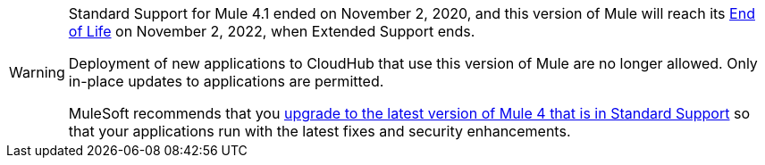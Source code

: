 
[WARNING]
====
Standard Support for Mule 4.1 ended on November 2, 2020, and
this version of Mule will reach its
https://www.mulesoft.com/legal/versioning-back-support-policy#mule-runtimes-end-of-life[End of Life]
on November 2, 2022, when Extended Support ends.

Deployment of new applications to CloudHub that use this version of Mule are no longer allowed. Only in-place updates to applications are permitted.

MuleSoft recommends that you
xref:updating-mule-4-versions.adoc[upgrade to the latest version of Mule 4 that is in Standard Support]
so that your applications run with the latest fixes and security
enhancements.
====
